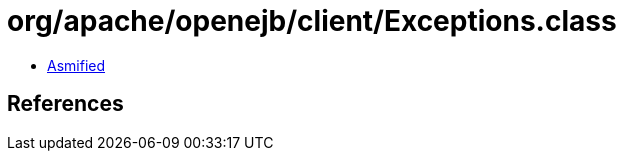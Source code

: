 = org/apache/openejb/client/Exceptions.class

 - link:Exceptions-asmified.java[Asmified]

== References

